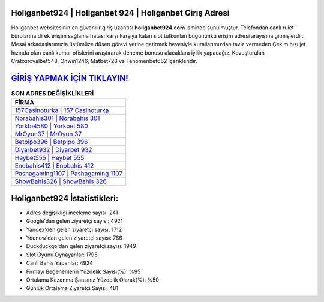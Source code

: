﻿Holiganbet924 | Holiganbet 924 | Holiganbet Giriş Adresi
===================================

.. image:: images/holiganbet-giris.jpg
   :width: 600
   
Holiganbet websitesinin en güvenilir giriş uzantısı **holiganbet924.com** isminde sunulmuştur. Telefondan canlı rulet bürolarına direk erişim sağlama hatası karşı karşıya kalan slot tutkunları bugününkü erişim adresi arayışına gitmişlerdir. Mesai arkadaşlarımızla üstümüze düşen görevi yerine getirmek hevesiyle kurallarımızdan taviz vermeden Çekim hızı jet hızında olan canlı kumar ofislerini araştırarak deneme bonusu alacaklara iyilik yapacağız. Kovuşturulan Cratosroyalbet548, Onwin1246, Matbet728 ve Fenomenbet662 içerikleridir.

`GİRİŞ YAPMAK İÇİN TIKLAYIN! <https://uclck.me/gonow>`_
==============

.. list-table:: **SON ADRES DEĞİŞİKLİKLERİ**
   :widths: 100
   :header-rows: 1

   * - FİRMA
   * - `157Casinoturka | 157 Casinoturka <157casinoturka-157-casinoturka-casinoturka-giris-adresi.html>`_
   * - `Norabahis301 | Norabahis 301 <norabahis301-norabahis-301-norabahis-giris-adresi.html>`_
   * - `Yorkbet580 | Yorkbet 580 <yorkbet580-yorkbet-580-yorkbet-giris-adresi.html>`_	 
   * - `MrOyun37 | MrOyun 37 <mroyun37-mroyun-37-mroyun-giris-adresi.html>`_	 
   * - `Betpipo396 | Betpipo 396 <betpipo396-betpipo-396-betpipo-giris-adresi.html>`_ 
   * - `Diyarbet932 | Diyarbet 932 <diyarbet932-diyarbet-932-diyarbet-giris-adresi.html>`_
   * - `Heybet555 | Heybet 555 <heybet555-heybet-555-heybet-giris-adresi.html>`_	 
   * - `Enobahis412 | Enobahis 412 <enobahis412-enobahis-412-enobahis-giris-adresi.html>`_
   * - `Pashagaming1107 | Pashagaming 1107 <pashagaming1107-pashagaming-1107-pashagaming-giris-adresi.html>`_
   * - `ShowBahis326 | ShowBahis 326 <showbahis326-showbahis-326-showbahis-giris-adresi.html>`_
	 
Holiganbet924 İstatistikleri:
===================================	 
* Adres değişikliği inceleme sayısı: 241
* Google'dan gelen ziyaretçi sayısı: 4921
* Yandex'den gelen ziyaretçi sayısı: 1712
* Younow'dan gelen ziyaretçi sayısı: 786
* Duckduckgo'dan gelen ziyaretçi sayısı: 1949
* Slot Oyunu Oynayanlar: 1795
* Canlı Bahis Yapanlar: 4924
* Firmayı Beğenenlerin Yüzdelik Sayısı(%): %95
* Ortalama Kazanma Şansınız Yüzdelik Olarak(%): %50
* Günlük Ortalama Ziyaretçi Sayısı: 481
